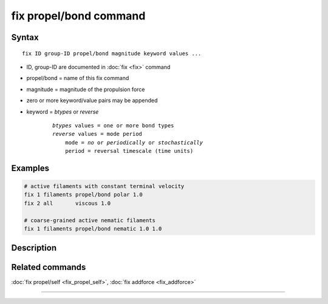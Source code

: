 .. index:: fix propel/bond

fix propel/bond command
=======================

Syntax
""""""

.. parsed-literal::

    fix ID group-ID propel/bond magnitude keyword values ...

* ID, group-ID are documented in :doc:`fix <fix>` command
* propel/bond = name of this fix command
* magnitude = magnitude of the propulsion force
* zero or more keyword/value pairs may be appended
* keyword = *btypes* or *reverse*

    .. parsed-literal::

        *btypes* values = one or more bond types
        *reverse* values = mode period
            mode = *no* or *periodically* or *stochastically*
            period = reversal timescale (time units)

Examples
""""""""

.. code-block:: LAMMPS

    # active filaments with constant terminal velocity
    fix 1 filaments propel/bond polar 1.0
    fix 2 all       viscous 1.0

    # coarse-grained active nematic filaments
    fix 1 filaments propel/bond nematic 1.0 1.0

Description
"""""""""""

Related commands
""""""""""""""""

:doc:`fix propel/self <fix_propel_self>`, :doc:`fix addforce <fix_addforce>`

----------------
